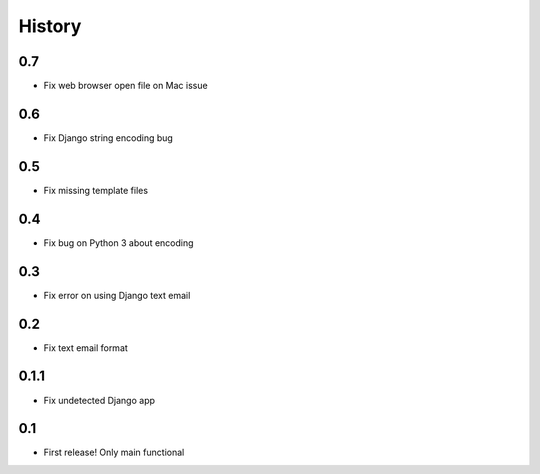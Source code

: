 .. :changelog:

History
=======

0.7
-----
* Fix web browser open file on Mac issue

0.6
-----
* Fix Django string encoding bug

0.5
-----
* Fix missing template files

0.4
-----
* Fix bug on Python 3 about encoding

0.3
------
* Fix error on using Django text email

0.2
------
* Fix text email format


0.1.1
------

* Fix undetected Django app

0.1
------

* First release! Only main functional
